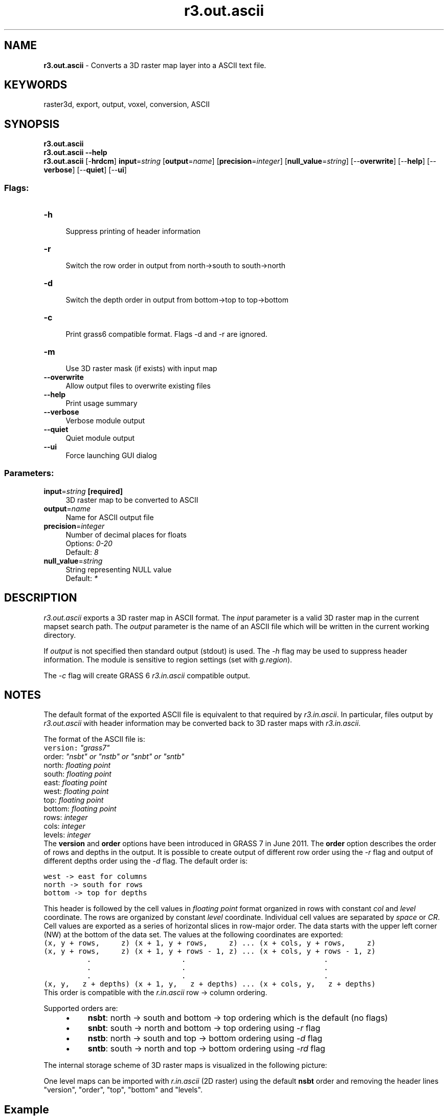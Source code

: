 .TH r3.out.ascii 1 "" "GRASS 7.8.5" "GRASS GIS User's Manual"
.SH NAME
\fI\fBr3.out.ascii\fR\fR  \- Converts a 3D raster map layer into a ASCII text file.
.SH KEYWORDS
raster3d, export, output, voxel, conversion, ASCII
.SH SYNOPSIS
\fBr3.out.ascii\fR
.br
\fBr3.out.ascii \-\-help\fR
.br
\fBr3.out.ascii\fR [\-\fBhrdcm\fR] \fBinput\fR=\fIstring\fR  [\fBoutput\fR=\fIname\fR]   [\fBprecision\fR=\fIinteger\fR]   [\fBnull_value\fR=\fIstring\fR]   [\-\-\fBoverwrite\fR]  [\-\-\fBhelp\fR]  [\-\-\fBverbose\fR]  [\-\-\fBquiet\fR]  [\-\-\fBui\fR]
.SS Flags:
.IP "\fB\-h\fR" 4m
.br
Suppress printing of header information
.IP "\fB\-r\fR" 4m
.br
Switch the row order in output from north\->south to south\->north
.IP "\fB\-d\fR" 4m
.br
Switch the depth order in output from bottom\->top to top\->bottom
.IP "\fB\-c\fR" 4m
.br
Print grass6 compatible format. Flags \-d and \-r are ignored.
.IP "\fB\-m\fR" 4m
.br
Use 3D raster mask (if exists) with input map
.IP "\fB\-\-overwrite\fR" 4m
.br
Allow output files to overwrite existing files
.IP "\fB\-\-help\fR" 4m
.br
Print usage summary
.IP "\fB\-\-verbose\fR" 4m
.br
Verbose module output
.IP "\fB\-\-quiet\fR" 4m
.br
Quiet module output
.IP "\fB\-\-ui\fR" 4m
.br
Force launching GUI dialog
.SS Parameters:
.IP "\fBinput\fR=\fIstring\fR \fB[required]\fR" 4m
.br
3D raster map to be converted to ASCII
.IP "\fBoutput\fR=\fIname\fR" 4m
.br
Name for ASCII output file
.IP "\fBprecision\fR=\fIinteger\fR" 4m
.br
Number of decimal places for floats
.br
Options: \fI0\-20\fR
.br
Default: \fI8\fR
.IP "\fBnull_value\fR=\fIstring\fR" 4m
.br
String representing NULL value
.br
Default: \fI*\fR
.SH DESCRIPTION
\fIr3.out.ascii\fR exports a 3D raster map in ASCII format. The \fIinput\fR parameter is
a valid 3D raster map in the current mapset search path. The \fIoutput\fR
parameter is the name of an ASCII file which will be written in the
current working directory.
.PP
If \fIoutput\fR is not specified then standard output (stdout) is used.
The \fI\-h\fR flag may be used to suppress header information. The
module is sensitive to region settings (set with \fIg.region\fR).
.PP
The \fI\-c\fR flag will create GRASS 6 \fIr3.in.ascii\fR compatible
output.
.SH NOTES
The default format of the exported ASCII file is equivalent to that required
by \fIr3.in.ascii\fR. In particular, files output by
\fIr3.out.ascii\fR with header information may be converted back to
3D raster maps with \fIr3.in.ascii\fR.
.PP
The format of the ASCII file is:
.br
.nf
\fC
version: \fI\(dqgrass7\(dq\fR
order:   \fI\(dqnsbt\(dq or \(dqnstb\(dq or \(dqsnbt\(dq or \(dqsntb\(dq\fR
north:   \fIfloating point\fR
south:   \fIfloating point\fR
east:    \fIfloating point\fR
west:    \fIfloating point\fR
top:     \fIfloating point\fR
bottom:  \fIfloating point\fR
rows:    \fIinteger\fR
cols:    \fIinteger\fR
levels:  \fIinteger\fR
\fR
.fi
The \fBversion\fR and \fBorder\fR options have been introduced in GRASS 7 in June 2011.
The \fBorder\fR option describes the order of rows and depths in the output.
It is possible to create output of different row order using the \fI\-r\fR flag
and output of different depths order using the  \fI\-d\fR flag. The default order is:
.PP
.br
.nf
\fC
west \-> east for columns
north \-> south for rows
bottom \-> top for depths
\fR
.fi
.PP
This header is followed by the cell values in \fIfloating point\fR format
organized in rows with constant \fIcol\fR and \fIlevel\fR coordinate.
The rows are organized by constant \fIlevel\fR coordinate. Individual cell
values are separated by \fIspace\fR or \fICR\fR.
Cell values are exported as a series of horizontal slices in row\-major
order. The data starts with the upper left corner (NW) at the bottom of the data set.
The values at the following coordinates are exported:
.br
.nf
\fC
(x, y + rows,     z) (x + 1, y + rows,     z) ... (x + cols, y + rows,     z)
(x, y + rows,     z) (x + 1, y + rows \- 1, z) ... (x + cols, y + rows \- 1, z)
          .                     .                                .
          .                     .                                .
          .                     .                                .
(x, y,   z + depths) (x + 1, y,   z + depths) ... (x + cols, y,   z + depths)
\fR
.fi
This order is compatible with the \fIr.in.ascii\fR row \-> column ordering.
.PP
Supported orders are:
.RS 4n
.IP \(bu 4n
\fBnsbt\fR: north \-> south and bottom \-> top ordering which is the default (no flags)
.IP \(bu 4n
\fBsnbt\fR: south \-> north and bottom \-> top ordering using \fI\-r\fR flag
.IP \(bu 4n
\fBnstb\fR: north \-> south and top \-> bottom ordering using \fI\-d\fR flag
.IP \(bu 4n
\fBsntb\fR: south \-> north and top \-> bottom ordering using \fI\-rd\fR flag
.RE
.PP
The internal storage scheme of 3D raster maps is visualized in the following picture:
.br
.TS
expand;
lw60.
T{
\fIThe coordinate system and tile layout of a voxel map in GRASS\fR
T}
.sp 1
.TE
.PP
One level maps can be imported with \fIr.in.ascii\fR (2D raster) using
the default \fBnsbt\fR order and removing the header lines \(dqversion\(dq,
\(dqorder\(dq, \(dqtop\(dq, \(dqbottom\(dq and \(dqlevels\(dq.
.SH Example
We define a small region with 4 columns, 3 rows and 2 depths (4x3x2) and export
it using different ordering definitions:
.br
.nf
\fC
g.region res3=1 t=2 b=0 w=0 e=4 s=0 n=3
r3.mapcalc \(dqsimple_example = row() + col() + depth()\(dq
\fR
.fi
Default order:
.br
.nf
\fC
r3.out.ascii input=simple_example dp=0
version: grass7
order: nsbt
north: 3.000000
south: 0.000000
east: 4.000000
west: 0.000000
top: 2.000000
bottom: 0.000000
rows: 3
cols: 4
levels: 2
3 4 5 6
4 5 6 7
5 6 7 8
4 5 6 7
5 6 7 8
6 7 8 9
\fR
.fi
Inverse row order (\-r)
.br
.nf
\fC
r3.out.ascii input=simple_example dp=0 \-r
version: grass7
order: snbt
north: 3.000000
south: 0.000000
east: 4.000000
west: 0.000000
top: 2.000000
bottom: 0.000000
rows: 3
cols: 4
levels: 2
5 6 7 8
4 5 6 7
3 4 5 6
6 7 8 9
5 6 7 8
4 5 6 7
\fR
.fi
Inverse depth order (\-d)
.br
.nf
\fC
r3.out.ascii input=simple_example dp=0 \-d
version: grass7
order: nstb
north: 3.000000
south: 0.000000
east: 4.000000
west: 0.000000
top: 2.000000
bottom: 0.000000
rows: 3
cols: 4
levels: 2
4 5 6 7
5 6 7 8
6 7 8 9
3 4 5 6
4 5 6 7
5 6 7 8
\fR
.fi
Inverse row and depth order (\-rd)
.br
.nf
\fC
r3.out.ascii input=simple_example dp=0 \-rd
version: grass7
order: sntb
north: 3.000000
south: 0.000000
east: 4.000000
west: 0.000000
top: 2.000000
bottom: 0.000000
rows: 3
cols: 4
levels: 2
6 7 8 9
5 6 7 8
4 5 6 7
5 6 7 8
4 5 6 7
3 4 5 6
\fR
.fi
.SH SEE ALSO
\fI
r3.in.ascii,
r.out.ascii,
g.region
\fR
.SH AUTHORS
Roman Waupotitsch, Michael Shapiro,
Helena Mitasova, Bill Brown, Lubos Mitas, Jaro Hofierka, Sören Gebbert
.SH SOURCE CODE
.PP
Available at: r3.out.ascii source code (history)
.PP
Main index |
3D raster index |
Topics index |
Keywords index |
Graphical index |
Full index
.PP
© 2003\-2020
GRASS Development Team,
GRASS GIS 7.8.5 Reference Manual
